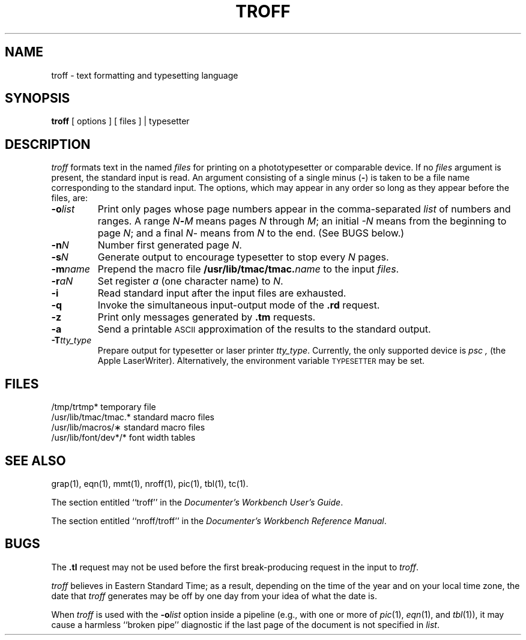 '\"macro stdmacro
.TH TROFF 1 
.SH NAME
troff \- text formatting and typesetting language
.SH SYNOPSIS
.B troff
[ options ] 
.\"[ \-\- ] 
[ files ] \||\| typesetter
.SH DESCRIPTION
.I troff
formats text in the named
.I files
for
printing on a phototypesetter or comparable device.
If no
.I files
argument is present, the standard input is read.
An argument consisting of a single minus
.RB ( \- )
is taken to be
a file name corresponding to the standard input.
The options, which may appear in any order so long as they appear
before the files, are:
.TP "\w'\f3\-m\f1name 'u"
.BI \-o list
Print only pages whose page numbers appear in
the comma-separated
.I list
of numbers and ranges.
A range
.IB N \- M
means pages
.I N
through
.IR M ;
an initial
.I \-N
means
from the beginning to page
.IR N ;
and a final
.IR N \-
means
from
.I N
to the end.
(See BUGS below.)
.TP
.BI \-n N
Number first generated page
.IR N .
.TP
.BI \-s N
Generate output to encourage typesetter to
stop every
.I N
pages.
.TP
.BI \-m name
Prepend the macro file
.BI /usr/lib/tmac/tmac. name
to the input
.IR files .
.TP
.BI \-r aN
Set register
.I a
(one character name) to
.IR N .
.TP
.B \-i
Read standard input after the input files are exhausted.
.TP
.B \-q
Invoke the simultaneous input-output mode of the
.B .rd
request.
.TP
.B \-z
Print only messages generated by
.B .tm
requests.
.TP
.B \-a
Send a printable \s-1ASCII\s+1 approximation
of the results to the standard output.
.TP
.BI \-T tty_type
Prepare output for typesetter or laser printer
.IR tty_type .
Currently, the only supported device is 
.I psc ,
(the Apple LaserWriter).
Alternatively, the environment variable 
.SM "TYPESETTER"
may be set.
.SH FILES
.ta \w'/usr/lib/tmac/tmac.*  'u
.PD 0
/tmp/trtmp*	temporary file
.PP
/usr/lib/tmac/tmac.*	standard macro files
.PP
/usr/lib/macros/\(**	standard macro files
.PP
/usr/lib/font/dev*/*	font width tables
.PD
.SH "SEE ALSO"
grap(1), eqn(1), mmt(1), nroff(1), pic(1), tbl(1), tc(1).
.PP
The section entitled ``troff'' in the \f2Documenter's Workbench User's Guide\f1.
.PP
The section entitled ``nroff/troff'' in the \f2Documenter's Workbench Reference Manual\f1.
.SH BUGS
The
.B .tl
request
may not be used before the first break-producing request
in the input to
.IR troff .
.PP
.I troff\^
believes in Eastern Standard Time;
as a result, depending on the time of the year and on your local time zone,
the date that
.I troff\^
generates may be off by one day from your idea of what the date is.
.PP
When
.I troff\^
is used with the
.BI \-o list\^
option inside a pipeline
(e.g., with one or more of
.IR pic (1),
.IR eqn (1),
and
.IR tbl (1)),
it may cause a harmless ``broken pipe'' diagnostic
if the last page of the document is not specified in
.IR list .
.\"	%W% of %G%
